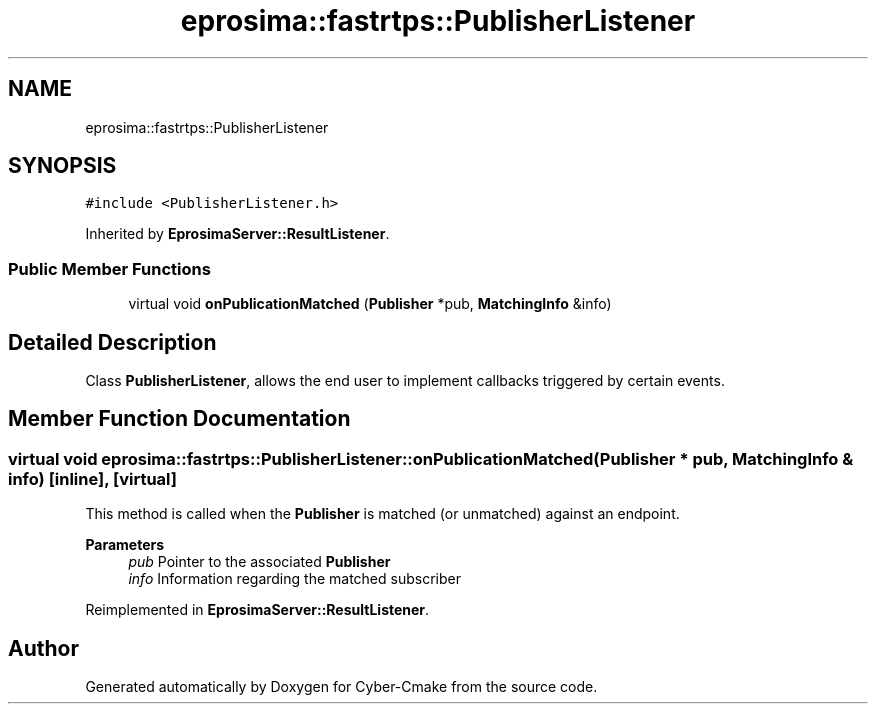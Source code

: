 .TH "eprosima::fastrtps::PublisherListener" 3 "Sun Sep 3 2023" "Version 8.0" "Cyber-Cmake" \" -*- nroff -*-
.ad l
.nh
.SH NAME
eprosima::fastrtps::PublisherListener
.SH SYNOPSIS
.br
.PP
.PP
\fC#include <PublisherListener\&.h>\fP
.PP
Inherited by \fBEprosimaServer::ResultListener\fP\&.
.SS "Public Member Functions"

.in +1c
.ti -1c
.RI "virtual void \fBonPublicationMatched\fP (\fBPublisher\fP *pub, \fBMatchingInfo\fP &info)"
.br
.in -1c
.SH "Detailed Description"
.PP 
Class \fBPublisherListener\fP, allows the end user to implement callbacks triggered by certain events\&.
.PP
.PP
.nf
.fi
.PP

.SH "Member Function Documentation"
.PP 
.SS "virtual void eprosima::fastrtps::PublisherListener::onPublicationMatched (\fBPublisher\fP * pub, \fBMatchingInfo\fP & info)\fC [inline]\fP, \fC [virtual]\fP"
This method is called when the \fBPublisher\fP is matched (or unmatched) against an endpoint\&. 
.PP
\fBParameters\fP
.RS 4
\fIpub\fP Pointer to the associated \fBPublisher\fP 
.br
\fIinfo\fP Information regarding the matched subscriber 
.RE
.PP

.PP
Reimplemented in \fBEprosimaServer::ResultListener\fP\&.

.SH "Author"
.PP 
Generated automatically by Doxygen for Cyber-Cmake from the source code\&.
